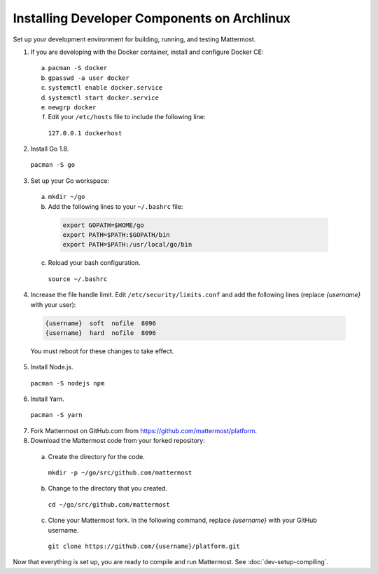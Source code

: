 .. _dev-setup-archlinux:

Installing Developer Components on Archlinux
============================================

Set up your development environment for building, running, and testing Mattermost.

1. If you are developing with the Docker container, install and configure Docker CE:

  a. ``pacman -S docker``
  b. ``gpasswd -a user docker``
  c. ``systemctl enable docker.service``
  d. ``systemctl start docker.service``
  e. ``newgrp docker``
  f. Edit your ``/etc/hosts`` file to include the following line:

    ``127.0.0.1 dockerhost``

2. Install Go 1.8.

  ``pacman -S go``

3. Set up your Go workspace:

  a. ``mkdir ~/go``

  b. Add the following lines to your ``~/.bashrc`` file:

    .. code-block:: bash

      export GOPATH=$HOME/go
      export PATH=$PATH:$GOPATH/bin
      export PATH=$PATH:/usr/local/go/bin

  c. Reload your bash configuration.

    ``source ~/.bashrc``

4. Increase the file handle limit. Edit ``/etc/security/limits.conf`` and add the following lines (replace *{username}* with your user):

  .. code-block:: text

    {username}  soft  nofile  8096
    {username}  hard  nofile  8096

  You must reboot for these changes to take effect.

5. Install Node.js.

  ``pacman -S nodejs npm``

6. Install Yarn.

  ``pacman -S yarn``

7. Fork Mattermost on GitHub.com from https://github.com/mattermost/platform.

8. Download the Mattermost code from your forked repository:

  a. Create the directory for the code.

    ``mkdir -p ~/go/src/github.com/mattermost``

  b. Change to the directory that you created.

    ``cd ~/go/src/github.com/mattermost``

  c. Clone your Mattermost fork. In the following command, replace *{username}* with your GitHub username.

    ``git clone https://github.com/{username}/platform.git``

Now that everything is set up, you are ready to compile and run Mattermost. See :doc:`dev-setup-compiling`.
